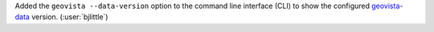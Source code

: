 Added the ``geovista --data-version`` option to the command line interface
(CLI) to show the configured `geovista-data <https://github.com/bjlittle/geovista-data>`__
version. (:user:`bjlittle`)
